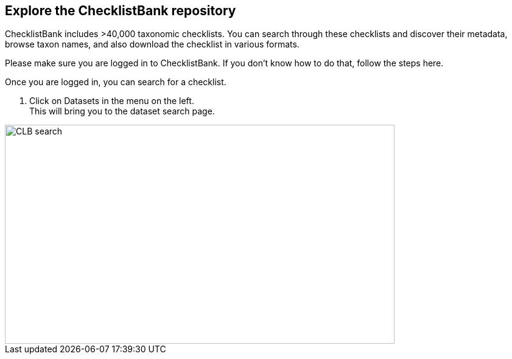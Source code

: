 [multipage-level=2]
== Explore the ChecklistBank repository

ChecklistBank includes >40,000 taxonomic checklists. You can search through these checklists and discover their metadata, browse taxon names, and also download the checklist in various formats.

Please make sure you are logged in to ChecklistBank. If you don't know how to do that, follow the steps here.

Once you are logged in, you can search for a checklist.

1. Click on Datasets in the menu on the left. +
This will bring you to the dataset search page.

image::img/web/CLB-search.png[align=center,width=640,height=360]



